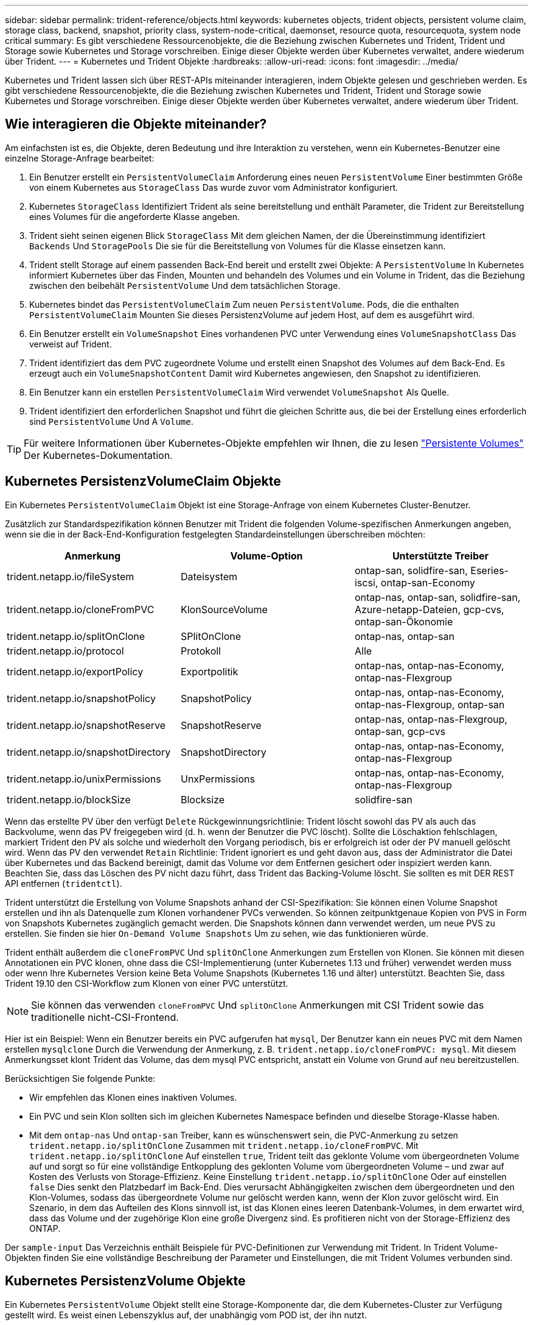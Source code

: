 ---
sidebar: sidebar 
permalink: trident-reference/objects.html 
keywords: kubernetes objects, trident objects, persistent volume claim, storage class, backend, snapshot, priority class, system-node-critical, daemonset, resource quota, resourcequota, system node critical 
summary: Es gibt verschiedene Ressourcenobjekte, die die Beziehung zwischen Kubernetes und Trident, Trident und Storage sowie Kubernetes und Storage vorschreiben. Einige dieser Objekte werden über Kubernetes verwaltet, andere wiederum über Trident. 
---
= Kubernetes und Trident Objekte
:hardbreaks:
:allow-uri-read: 
:icons: font
:imagesdir: ../media/


Kubernetes und Trident lassen sich über REST-APIs miteinander interagieren, indem Objekte gelesen und geschrieben werden. Es gibt verschiedene Ressourcenobjekte, die die Beziehung zwischen Kubernetes und Trident, Trident und Storage sowie Kubernetes und Storage vorschreiben. Einige dieser Objekte werden über Kubernetes verwaltet, andere wiederum über Trident.



== Wie interagieren die Objekte miteinander?

Am einfachsten ist es, die Objekte, deren Bedeutung und ihre Interaktion zu verstehen, wenn ein Kubernetes-Benutzer eine einzelne Storage-Anfrage bearbeitet:

. Ein Benutzer erstellt ein `PersistentVolumeClaim` Anforderung eines neuen `PersistentVolume` Einer bestimmten Größe von einem Kubernetes aus `StorageClass` Das wurde zuvor vom Administrator konfiguriert.
. Kubernetes `StorageClass` Identifiziert Trident als seine bereitstellung und enthält Parameter, die Trident zur Bereitstellung eines Volumes für die angeforderte Klasse angeben.
. Trident sieht seinen eigenen Blick `StorageClass` Mit dem gleichen Namen, der die Übereinstimmung identifiziert `Backends` Und `StoragePools` Die sie für die Bereitstellung von Volumes für die Klasse einsetzen kann.
. Trident stellt Storage auf einem passenden Back-End bereit und erstellt zwei Objekte: A `PersistentVolume` In Kubernetes informiert Kubernetes über das Finden, Mounten und behandeln des Volumes und ein Volume in Trident, das die Beziehung zwischen den beibehält `PersistentVolume` Und dem tatsächlichen Storage.
. Kubernetes bindet das `PersistentVolumeClaim` Zum neuen `PersistentVolume`. Pods, die die enthalten `PersistentVolumeClaim` Mounten Sie dieses PersistenzVolume auf jedem Host, auf dem es ausgeführt wird.
. Ein Benutzer erstellt ein `VolumeSnapshot` Eines vorhandenen PVC unter Verwendung eines `VolumeSnapshotClass` Das verweist auf Trident.
. Trident identifiziert das dem PVC zugeordnete Volume und erstellt einen Snapshot des Volumes auf dem Back-End. Es erzeugt auch ein `VolumeSnapshotContent` Damit wird Kubernetes angewiesen, den Snapshot zu identifizieren.
. Ein Benutzer kann ein erstellen `PersistentVolumeClaim` Wird verwendet `VolumeSnapshot` Als Quelle.
. Trident identifiziert den erforderlichen Snapshot und führt die gleichen Schritte aus, die bei der Erstellung eines erforderlich sind `PersistentVolume` Und A `Volume`.



TIP: Für weitere Informationen über Kubernetes-Objekte empfehlen wir Ihnen, die zu lesen https://kubernetes.io/docs/concepts/storage/persistent-volumes/["Persistente Volumes"^] Der Kubernetes-Dokumentation.



== Kubernetes PersistenzVolumeClaim Objekte

Ein Kubernetes `PersistentVolumeClaim` Objekt ist eine Storage-Anfrage von einem Kubernetes Cluster-Benutzer.

Zusätzlich zur Standardspezifikation können Benutzer mit Trident die folgenden Volume-spezifischen Anmerkungen angeben, wenn sie die in der Back-End-Konfiguration festgelegten Standardeinstellungen überschreiben möchten:

[cols=",,"]
|===
| Anmerkung | Volume-Option | Unterstützte Treiber 


| trident.netapp.io/fileSystem | Dateisystem | ontap-san, solidfire-san, Eseries-iscsi, ontap-san-Economy 


| trident.netapp.io/cloneFromPVC | KlonSourceVolume | ontap-nas, ontap-san, solidfire-san, Azure-netapp-Dateien, gcp-cvs, ontap-san-Ökonomie 


| trident.netapp.io/splitOnClone | SPlitOnClone | ontap-nas, ontap-san 


| trident.netapp.io/protocol | Protokoll | Alle 


| trident.netapp.io/exportPolicy | Exportpolitik | ontap-nas, ontap-nas-Economy, ontap-nas-Flexgroup 


| trident.netapp.io/snapshotPolicy | SnapshotPolicy | ontap-nas, ontap-nas-Economy, ontap-nas-Flexgroup, ontap-san 


| trident.netapp.io/snapshotReserve | SnapshotReserve | ontap-nas, ontap-nas-Flexgroup, ontap-san, gcp-cvs 


| trident.netapp.io/snapshotDirectory | SnapshotDirectory | ontap-nas, ontap-nas-Economy, ontap-nas-Flexgroup 


| trident.netapp.io/unixPermissions | UnxPermissions | ontap-nas, ontap-nas-Economy, ontap-nas-Flexgroup 


| trident.netapp.io/blockSize | Blocksize | solidfire-san 
|===
Wenn das erstellte PV über den verfügt `Delete` Rückgewinnungsrichtlinie: Trident löscht sowohl das PV als auch das Backvolume, wenn das PV freigegeben wird (d. h. wenn der Benutzer die PVC löscht). Sollte die Löschaktion fehlschlagen, markiert Trident den PV als solche und wiederholt den Vorgang periodisch, bis er erfolgreich ist oder der PV manuell gelöscht wird. Wenn das PV den verwendet `+Retain+` Richtlinie: Trident ignoriert es und geht davon aus, dass der Administrator die Datei über Kubernetes und das Backend bereinigt, damit das Volume vor dem Entfernen gesichert oder inspiziert werden kann. Beachten Sie, dass das Löschen des PV nicht dazu führt, dass Trident das Backing-Volume löscht. Sie sollten es mit DER REST API entfernen (`tridentctl`).

Trident unterstützt die Erstellung von Volume Snapshots anhand der CSI-Spezifikation: Sie können einen Volume Snapshot erstellen und ihn als Datenquelle zum Klonen vorhandener PVCs verwenden. So können zeitpunktgenaue Kopien von PVS in Form von Snapshots Kubernetes zugänglich gemacht werden. Die Snapshots können dann verwendet werden, um neue PVS zu erstellen. Sie finden sie hier `+On-Demand Volume Snapshots+` Um zu sehen, wie das funktionieren würde.

Trident enthält außerdem die `cloneFromPVC` Und `splitOnClone` Anmerkungen zum Erstellen von Klonen. Sie können mit diesen Annotationen ein PVC klonen, ohne dass die CSI-Implementierung (unter Kubernetes 1.13 und früher) verwendet werden muss oder wenn Ihre Kubernetes Version keine Beta Volume Snapshots (Kubernetes 1.16 und älter) unterstützt. Beachten Sie, dass Trident 19.10 den CSI-Workflow zum Klonen von einer PVC unterstützt.


NOTE: Sie können das verwenden `cloneFromPVC` Und `splitOnClone` Anmerkungen mit CSI Trident sowie das traditionelle nicht-CSI-Frontend.

Hier ist ein Beispiel: Wenn ein Benutzer bereits ein PVC aufgerufen hat `mysql`, Der Benutzer kann ein neues PVC mit dem Namen erstellen `mysqlclone` Durch die Verwendung der Anmerkung, z. B. `trident.netapp.io/cloneFromPVC: mysql`. Mit diesem Anmerkungsset klont Trident das Volume, das dem mysql PVC entspricht, anstatt ein Volume von Grund auf neu bereitzustellen.

Berücksichtigen Sie folgende Punkte:

* Wir empfehlen das Klonen eines inaktiven Volumes.
* Ein PVC und sein Klon sollten sich im gleichen Kubernetes Namespace befinden und dieselbe Storage-Klasse haben.
* Mit dem `ontap-nas` Und `ontap-san` Treiber, kann es wünschenswert sein, die PVC-Anmerkung zu setzen `trident.netapp.io/splitOnClone` Zusammen mit `trident.netapp.io/cloneFromPVC`. Mit `trident.netapp.io/splitOnClone` Auf einstellen `true`, Trident teilt das geklonte Volume vom übergeordneten Volume auf und sorgt so für eine vollständige Entkopplung des geklonten Volume vom übergeordneten Volume – und zwar auf Kosten des Verlusts von Storage-Effizienz. Keine Einstellung `trident.netapp.io/splitOnClone` Oder auf einstellen `false` Dies senkt den Platzbedarf im Back-End. Dies verursacht Abhängigkeiten zwischen dem übergeordneten und den Klon-Volumes, sodass das übergeordnete Volume nur gelöscht werden kann, wenn der Klon zuvor gelöscht wird. Ein Szenario, in dem das Aufteilen des Klons sinnvoll ist, ist das Klonen eines leeren Datenbank-Volumes, in dem erwartet wird, dass das Volume und der zugehörige Klon eine große Divergenz sind. Es profitieren nicht von der Storage-Effizienz des ONTAP.


Der `sample-input` Das Verzeichnis enthält Beispiele für PVC-Definitionen zur Verwendung mit Trident. In Trident Volume-Objekten finden Sie eine vollständige Beschreibung der Parameter und Einstellungen, die mit Trident Volumes verbunden sind.



== Kubernetes PersistenzVolume Objekte

Ein Kubernetes `PersistentVolume` Objekt stellt eine Storage-Komponente dar, die dem Kubernetes-Cluster zur Verfügung gestellt wird. Es weist einen Lebenszyklus auf, der unabhängig vom POD ist, der ihn nutzt.


NOTE: Trident erstellt `PersistentVolume` Objekte werden beim Kubernetes Cluster automatisch auf Basis der Volumes registriert, die bereitgestellt werden. Sie sollten diese nicht selbst verwalten.

Wenn Sie eine PVC erstellen, die sich auf eine Trident-basierte bezieht `StorageClass`, Trident stellt ein neues Volume anhand der entsprechenden Storage-Klasse bereit und registriert ein neues PV für dieses Volume. Bei der Konfiguration des bereitgestellten Volume und des entsprechenden PV befolgt Trident folgende Regeln:

* Trident generiert einen PV-Namen für Kubernetes mit einem internen Namen, der zur Bereitstellung des Storage verwendet wird. In beiden Fällen wird sichergestellt, dass die Namen in ihrem Geltungsbereich eindeutig sind.
* Die Größe des Volumens entspricht der gewünschten Größe in der PVC so genau wie möglich, obwohl es möglicherweise auf die nächste zuteilbare Menge aufgerundet werden, je nach Plattform.




== Kubernetes StorageClass-Objekte

Kubernetes `StorageClass` Objekte werden in mit Namen angegeben `PersistentVolumeClaims` So stellen Sie Speicher mit einer Reihe von Eigenschaften bereit. Die Storage-Klasse selbst gibt die zu verwendenden bereitstellungsunternehmen an und definiert die Eigenschaftengruppe in Bezug auf die provisionierung von.

Es handelt sich um eines von zwei grundlegenden Objekten, die vom Administrator erstellt und verwaltet werden müssen. Das andere ist das Trident Back-End-Objekt.

Ein Kubernetes `StorageClass` Objekt, das Trident verwendet, sieht so aus:

[listing]
----
apiVersion: storage.k8s.io/v1beta1
kind: StorageClass
metadata:
  name: <Name>
provisioner: csi.trident.netapp.io
mountOptions: <Mount Options>
parameters:
  <Trident Parameters>
allowVolumeExpansion: true
volumeBindingMode: Immediate
----
Diese Parameter sind Trident-spezifisch und Trident erläutert die Bereitstellung von Volumes für die Klasse.

Parameter der Storage-Klasse sind:

[cols=",,,"]
|===
| Attribut | Typ | Erforderlich | Beschreibung 


| Merkmale | Zuordnen einer Zeichenfolge[string] | Nein | Weitere Informationen finden Sie im Abschnitt Attribute unten 


| Storage Pools | Zuordnen[String]StringList | Nein | Zuordnung von Back-End-Namen zu Listen von Storage-Pools innerhalb 


| Zusätzlich StoragePools | Zuordnen[String]StringList | Nein | Zuordnung von Back-End-Namen zu Listen von Storage-Pools innerhalb 


| Unter Ausnahme von StoragePools | Zuordnen[String]StringList | Nein | Zuordnung von Back-End-Namen zu Listen von Storage-Pools innerhalb 
|===
Storage-Attribute und ihre möglichen Werte können in Auswahlebene und Kubernetes-Attribute des Storage-Pools klassifiziert werden.



=== Auswahlebene für Storage-Pools

Diese Parameter bestimmen, welche in Trident gemanagten Storage Pools zur Bereitstellung von Volumes eines bestimmten Typs verwendet werden sollten.

[cols=",,,,,"]
|===
| Attribut | Typ | Werte | Angebot | Anfrage | Unterstützt von 


| Medien^1^ | Zeichenfolge | hdd, Hybrid, ssd | Pool enthält Medien dieser Art. Beides bedeutet Hybrid | Medientyp angegeben | ontap-nas, ontap-nas-Economy, ontap-nas-Flexgroup, ontap-san, solidfire-san 


| Bereitstellungstyp | Zeichenfolge | Dünn, dick | Pool unterstützt diese Bereitstellungsmethode | Bereitstellungsmethode angegeben | Thick: All ONTAP und Eseries-iscsi; Thin Provisioning für ONTAP und solidfire-san 


| BackendType | Zeichenfolge  a| 
ontap-nas, ontap-nas-Economy, ontap-nas-Flexgroup, ontap-san, solidfire-san, eseries-iscsi, gcp-cvs, Azure-netapp-Dateien, ontap-san-Economy
| Pool gehört zu dieser Art von Backend | Back-End angegeben | Alle Treiber 


| Snapshots | bool | Richtig, falsch | Pool unterstützt Volumes mit Snapshots | Volume mit aktivierten Snapshots | ontap-nas, ontap-san, solidfire-san, gcp-cvs 


| Klone | bool | Richtig, falsch | Pool unterstützt das Klonen von Volumes | Volume mit aktivierten Klonen | ontap-nas, ontap-san, solidfire-san, gcp-cvs 


| Verschlüsselung | bool | Richtig, falsch | Pool unterstützt verschlüsselte Volumes | Volume mit aktivierter Verschlüsselung | ontap-nas, ontap-nas-Economy, ontap-nas-Flexgroups, ontap-san 


| IOPS | Int | Positive Ganzzahl | Pool kann IOPS in diesem Bereich garantieren | Volume hat diese IOPS garantiert | solidfire-san 
|===
^1^: Nicht unterstützt von ONTAP Select-Systemen

In den meisten Fällen beeinflussen die angeforderten Werte direkt die Bereitstellung. Wenn Sie beispielsweise Thick Provisioning anfordern, entsteht ein Volume mit Thick Provisioning. Ein Element Storage-Pool nutzt jedoch den angebotenen IOPS-Minimum und das Maximum, um QoS-Werte anstelle des angeforderten Werts festzulegen. In diesem Fall wird der angeforderte Wert nur verwendet, um den Speicherpool auszuwählen.

Im Idealfall können Sie verwenden `attributes` Um die Eigenschaften des Storage zu modellieren, können Sie die Anforderungen einer bestimmten Klasse erfüllen. Trident erkennt und wählt automatisch Storage Pools aus, die mit _all_ der übereinstimmen `attributes` Die Sie angeben.

Wenn Sie feststellen, dass Sie nicht in der Lage sind, zu verwenden `attributes` Um automatisch die richtigen Pools für eine Klasse auszuwählen, können Sie die verwenden `storagePools` Und `additionalStoragePools` Parameter zur weiteren Verfeinerung der Pools oder sogar zur Auswahl einer bestimmten Gruppe von Pools.

Sie können das verwenden `storagePools` Parameter zur weiteren Einschränkung des Pools, die mit den angegebenen übereinstimmen `attributes`. Mit anderen Worten: Trident verwendet die Schnittstelle von Pools, die vom identifiziert werden `attributes` Und `storagePools` Parameter für die Bereitstellung. Sie können entweder allein oder beides zusammen verwenden.

Sie können das verwenden `additionalStoragePools` Parameter zur Erweiterung des Pools, die Trident für die Bereitstellung verwendet, unabhängig von den vom ausgewählten Pools `attributes` Und `storagePools` Parameter.

Sie können das verwenden `excludeStoragePools` Parameter zum Filtern des Pools, den Trident für die Bereitstellung verwendet. Mit diesem Parameter werden alle Pools entfernt, die übereinstimmen.

Im `storagePools` Und `additionalStoragePools` Parameter, jeder Eintrag nimmt das Formular `<backend>:<storagePoolList>`, Wo `<storagePoolList>` Ist eine kommagetrennte Liste von Speicherpools für das angegebene Backend. Beispiel: Ein Wert für `additionalStoragePools` Könnte aussehen `ontapnas_192.168.1.100:aggr1,aggr2;solidfire_192.168.1.101:bronze`. Diese Listen akzeptieren Regex-Werte sowohl für das Backend als auch für Listenwerte. Verwenden Sie können `tridentctl get backend` Um die Liste der Back-Ends und deren Pools zu erhalten.



=== Attribute für Kubernetes

Diese Attribute haben keine Auswirkung auf die Auswahl von Storage-Pools/Back-Ends, die von Trident während der dynamischen Provisionierung durchgeführt werden. Stattdessen liefern diese Attribute einfach Parameter, die von Kubernetes Persistent Volumes unterstützt werden. Worker-Knoten sind für die Erstellung von Dateisystem-Operationen verantwortlich und benötigen möglicherweise Dateisystem-Dienstprogramme, wie z. B. xfsprogs.

[cols=",,,,,"]
|===
| Attribut | Typ | Werte | Beschreibung | Wichtige Faktoren | Kubernetes-Version 


| Fstype | Zeichenfolge | Ext4, ext3, xfs usw. | Der Filesystem-Typ für Block-Volumes | solidfire-san, ontap-nas, ontap-nas-Economy, ontap-nas-Flexgroup, ontap-san, ontap-san-Economy, Eseries-iscsi | Alle 


| VolumeErweiterung | boolesch | Richtig, falsch | Aktivieren oder deaktivieren Sie die Unterstützung für das Vergrößern der PVC-Größe | ontap-nas, ontap-nas-Ökonomie, ontap-nas-Flexgroup, ontap-san, ontap-san-Ökonomie, solidfire-san, gcp-cvs, Azure-netapp-Files | 1.11 und höher 


| VolumeBindingmodus | Zeichenfolge | Sofort, WaitForFirstConsumer | Legen Sie fest, wann Volume Binding und dynamische Bereitstellung stattfindet | Alle | 1.19 - 1.24 
|===
[TIP]
====
* Der `fsType` Parameter wird verwendet, um den gewünschten Filesystem-Typ für SAN-LUNs zu steuern. Darüber hinaus verwendet Kubernetes auch Präsenz von `fsType` In einer Speicherklasse, die darauf hinweist, dass ein Dateisystem vorhanden ist. Das Volume-Eigentum kann über den gesteuert werden `fsGroup` Sicherheitskontext eines Pods nur wenn `fsType` Ist festgelegt. Siehe link:https://kubernetes.io/docs/tasks/configure-pod-container/security-context/["Kubernetes: Einen Sicherheitskontext für einen Pod oder Container konfigurieren"^] Für eine Übersicht über die Einstellung des Volume-Besitzes mit dem `fsGroup` Kontext. Kubernetes wendet das an `fsGroup` Wert nur, wenn:
+
** `fsType` Wird in der Storage-Klasse festgelegt.
** Der PVC-Zugriffsmodus ist RWO.


+
Für NFS-Speichertreiber ist bereits ein Dateisystem als Teil des NFS-Exports vorhanden. Zur Verwendung `fsGroup` Die Storage-Klasse muss noch ein angeben `fsType`. Sie können es auf einstellen `nfs` Oder ein nicht-Null-Wert.

* Siehe link:https://docs.netapp.com/us-en/trident/trident-use/vol-expansion.html["Erweitern Sie Volumes"] Für weitere Informationen zur Volume-Erweiterung.
* Das Trident Installationspaket bietet verschiedene Beispiele für Storage-Klassen, die mit Trident in verwendet werden können ``sample-input/storage-class-*.yaml``. Durch das Löschen einer Kubernetes-Storage-Klasse wird auch die entsprechende Trident-Storage-Klasse gelöscht.


====


== Kubernetes VolumeSnapshotClass-Objekte

Kubernetes `VolumeSnapshotClass` Objekte sind analog `StorageClasses`. Sie helfen, mehrere Speicherklassen zu definieren und werden von Volume-Snapshots referenziert, um den Snapshot der erforderlichen Snapshot-Klasse zuzuordnen. Jeder Volume Snapshot ist einer einzelnen Volume-Snapshot-Klasse zugeordnet.

A `VolumeSnapshotClass` Sollte von einem Administrator definiert werden, um Snapshots zu erstellen. Eine Volume-Snapshot-Klasse wird mit folgender Definition erstellt:

[listing]
----
apiVersion: snapshot.storage.k8s.io/v1beta1
kind: VolumeSnapshotClass
metadata:
  name: csi-snapclass
driver: csi.trident.netapp.io
deletionPolicy: Delete
----
Der `driver` Gibt an Kubernetes, dass Volume-Snapshots von anfordert `csi-snapclass` Die Klasse werden von Trident übernommen. Der `deletionPolicy` Gibt die Aktion an, die ausgeführt werden soll, wenn ein Snapshot gelöscht werden muss. Wenn `deletionPolicy` Ist auf festgelegt `Delete`, Die Volume-Snapshot-Objekte sowie der zugrunde liegende Snapshot auf dem Storage-Cluster werden entfernt, wenn ein Snapshot gelöscht wird. Alternativ können Sie ihn auf einstellen `Retain` Bedeutet das `VolumeSnapshotContent` Und der physische Snapshot wird beibehalten.



== Kubernetes VolumeSnapshot-Objekte

Ein Kubernetes `VolumeSnapshot` Objekt ist eine Anforderung zur Erstellung eines Snapshots eines Volumes. So wie eine PVC eine von einem Benutzer erstellte Anfrage für ein Volume darstellt, besteht bei einem Volume-Snapshot die Anforderung eines Benutzers, einen Snapshot eines vorhandenen PVC zu erstellen.

Sobald eine Volume Snapshot-Anfrage eingeht, managt Trident automatisch die Erstellung des Snapshots für das Volume auf dem Backend und legt den Snapshot offen, indem er einen eindeutigen erstellt
`VolumeSnapshotContent` Objekt: Sie können Snapshots aus vorhandenen VES erstellen und die Snapshots als Datenquelle beim Erstellen neuer VES verwenden.


NOTE: Der Lebenszyklus eines VolumeSnapshots ist unabhängig von der Quelle PVC: Ein Snapshot bleibt auch nach dem Löschen der Quelle PVC erhalten. Beim Löschen eines PVC mit zugehörigen Snapshots markiert Trident das Backing-Volume für dieses PVC in einem *Deleting*-Zustand, entfernt es aber nicht vollständig. Das Volume wird entfernt, wenn alle zugehörigen Snapshots gelöscht werden.



== Kubernetes VolumeSnapshotContent-Objekte

Ein Kubernetes `VolumeSnapshotContent` Objekt stellt einen Snapshot dar, der von einem bereits bereitgestellten Volume entnommen wurde. Es ist analog zu einem `PersistentVolume` Und bedeutet einen bereitgestellten Snapshot auf dem Storage-Cluster. Ähnlich `PersistentVolumeClaim` Und `PersistentVolume` Objekte, wenn ein Snapshot erstellt wird, das `VolumeSnapshotContent` Objekt verwaltet eine 1:1-Zuordnung zum `VolumeSnapshot` Objekt, das die Snapshot-Erstellung angefordert hatte.


NOTE: Trident erstellt `VolumeSnapshotContent` Objekte werden beim Kubernetes Cluster automatisch auf Basis der Volumes registriert, die bereitgestellt werden. Sie sollten diese nicht selbst verwalten.

Der `VolumeSnapshotContent` Das Objekt enthält Details, die den Snapshot eindeutig identifizieren, z. B. den `snapshotHandle`. Das `snapshotHandle` Ist eine einzigartige Kombination aus dem Namen des PV und dem Namen des `VolumeSnapshotContent` Objekt:

Wenn eine Snapshot-Anfrage eingeht, erstellt Trident den Snapshot auf dem Back-End. Nach der Erstellung des Snapshots konfiguriert Trident einen `VolumeSnapshotContent` Objekt-Storage erstellt und damit den Snapshot der Kubernetes API zur Verfügung gestellt.



== Kubernetes CustomResourceDefinition-Objekte

Kubernetes Custom Ressourcen sind Endpunkte in der Kubernetes API, die vom Administrator definiert werden und zum Gruppieren ähnlicher Objekte verwendet werden. Kubernetes unterstützt das Erstellen individueller Ressourcen zum Speichern einer Sammlung von Objekten. Sie erhalten diese Ressourcen-Definitionen, indem Sie ausführen `kubectl get crds`.

CRDs (Custom Resource Definitions) und die zugehörigen Objektmetadaten werden durch Kubernetes im Metadatenspeicher gespeichert. Dadurch ist kein separater Speicher für Trident erforderlich.

Ab Version 19.07 verwendet Trident mehrere Lösungen `CustomResourceDefinition` Objekte zur Wahrung der Identität von Trident Objekten, wie Trident Back-Ends, Trident Storage-Klassen und Trident Volumes. Diese Objekte werden von Trident gemanagt. Darüber hinaus werden im CSI-Volume-Snapshot-Framework einige CRS-IDs verwendet, die zum Definieren von Volume-Snapshots erforderlich sind.

CRDs stellen ein Kubernetes-Konstrukt dar. Objekte der oben definierten Ressourcen werden von Trident erstellt. Wenn ein Backend mit erstellt wird, ist das ein einfaches Beispiel `tridentctl`, Eine entsprechende `tridentbackends` Das CRD-Objekt wird für den Verbrauch durch Kubernetes erstellt.

Beachten Sie die folgenden CRDs von Trident:

* Wenn Trident installiert ist, werden eine Reihe von CRDs erstellt und können wie alle anderen Ressourcentypen verwendet werden.
* Beim Upgrade von einer früheren Version von Trident (eine Version, die verwendet wurde `etcd` Um den Status beizubehalten) migriert das Trident-Installationsprogramm die Daten von dem `etcd` Schlüsselwert-Datenspeicher und Erstellung der entsprechenden CRD-Objekte.
* Bei der Deinstallation von Trident mit dem `tridentctl uninstall` Befehl, Trident Pods werden gelöscht, die erstellten CRDs werden jedoch nicht bereinigt. Siehe link:../trident-managing-k8s/uninstall-trident.html["Deinstallieren Sie Trident"] Um zu erfahren, wie Trident vollständig entfernt und von Grund auf neu konfiguriert werden kann




== Trident StorageClass-Objekte

Trident erstellt passende Storage-Klassen für Kubernetes `StorageClass` Objekte, die angeben `csi.trident.netapp.io`/`netapp.io/trident` In ihrem Feld für die bereitstellung. Der Name der Storage-Klasse stimmt mit der der von Kubernetes überein `StorageClass` Objekt, das es repräsentiert.


NOTE: Mit Kubernetes werden diese Objekte automatisch bei einem Kubernetes erstellt `StorageClass` Und Trident ist für die bereitstellung registriert.

Storage-Klassen umfassen eine Reihe von Anforderungen für Volumes. Trident stimmt diese Anforderungen mit den in jedem Storage-Pool vorhandenen Attributen überein. Ist dieser Storage-Pool ein gültiges Ziel für die Bereitstellung von Volumes anhand dieser Storage-Klasse.

Sie können Storage-Klassen-Konfigurationen erstellen, um Storage-Klassen direkt über DIE REST API zu definieren. Bei Kubernetes-Implementierungen werden sie jedoch bei der Registrierung von neuem Kubernetes erstellt `StorageClass` Objekte:



== Trident Back-End-Objekte

Back-Ends stellen die Storage-Anbieter dar, über die Trident Volumes bereitstellt. Eine einzelne Trident Instanz kann eine beliebige Anzahl von Back-Ends managen.


NOTE: Dies ist einer der beiden Objekttypen, die Sie selbst erstellen und verwalten. Die andere ist Kubernetes `StorageClass` Objekt:

Weitere Informationen zum Erstellen dieser Objekte finden Sie unter link:../trident-use/backends.html["Back-Ends werden konfiguriert"].



== Trident Storage Pool Objekte

Storage-Pools stellen die verschiedenen Standorte dar, die für die Provisionierung an jedem Back-End verfügbar sind. Für ONTAP entsprechen diese Aggregaten in SVMs. Bei NetApp HCI/SolidFire entsprechen diese den vom Administrator festgelegten QoS-Bands. Für Cloud Volumes Service entsprechen diese Regionen Cloud-Provider. Jeder Storage-Pool verfügt über eine Reihe individueller Storage-Attribute, die seine Performance-Merkmale und Datensicherungsmerkmale definieren.

Im Gegensatz zu den anderen Objekten hier werden Storage-Pool-Kandidaten immer automatisch erkannt und gemanagt.



== Trident Volume-Objekte

Volumes sind die grundlegende Bereitstellungseinheit, die Back-End-Endpunkte umfasst, wie NFS-Freigaben und iSCSI-LUNs. In Kubernetes entsprechen diese direkt `PersistentVolumes`. Wenn Sie ein Volume erstellen, stellen Sie sicher, dass es über eine Storage-Klasse verfügt, die bestimmt, wo das Volume zusammen mit einer Größe bereitgestellt werden kann.


NOTE: In Kubernetes werden diese Objekte automatisch gemanagt. Sie können sich anzeigen lassen, welche Bereitstellung von Trident bereitgestellt wurde.


TIP: Wenn Sie ein PV mit den zugehörigen Snapshots löschen, wird das entsprechende Trident-Volume auf den Status *Löschen* aktualisiert. Damit das Trident Volume gelöscht werden kann, sollten Sie die Snapshots des Volume entfernen.

Eine Volume-Konfiguration definiert die Eigenschaften, über die ein bereitgestelltes Volume verfügen sollte.

[cols=",,,"]
|===
| Attribut | Typ | Erforderlich | Beschreibung 


| Version | Zeichenfolge | Nein | Version der Trident API („1“) 


| Name | Zeichenfolge | ja | Name des zu erstellenden Volumes 


| Storage Class | Zeichenfolge | ja | Storage-Klasse, die bei der Bereitstellung des Volumes verwendet werden muss 


| Größe | Zeichenfolge | ja | Größe des Volumes, das in Byte bereitgestellt werden soll 


| Protokoll | Zeichenfolge | Nein | Zu verwendenden Protokolltyp; „Datei“ oder „Block“ 


| InternalName | Zeichenfolge | Nein | Name des Objekts auf dem Storage-System, das von Trident generiert wird 


| KlonSourceVolume | Zeichenfolge | Nein | ONTAP (nas, san) & SolidFire-*: Name des Volumes aus dem geklont werden soll 


| SPlitOnClone | Zeichenfolge | Nein | ONTAP (nas, san): Den Klon von seinem übergeordneten Objekt trennen 


| SnapshotPolicy | Zeichenfolge | Nein | ONTAP-*: Die Snapshot-Richtlinie zu verwenden 


| SnapshotReserve | Zeichenfolge | Nein | ONTAP-*: Prozentsatz des für Schnappschüsse reservierten Volumens 


| Exportpolitik | Zeichenfolge | Nein | ontap-nas*: Richtlinie für den Export zu verwenden 


| SnapshotDirectory | bool | Nein | ontap-nas*: Ob das Snapshot-Verzeichnis sichtbar ist 


| UnxPermissions | Zeichenfolge | Nein | ontap-nas*: Anfängliche UNIX-Berechtigungen 


| Blocksize | Zeichenfolge | Nein | SolidFire-*: Block-/Sektorgröße 


| Dateisystem | Zeichenfolge | Nein | Typ des Filesystems 
|===
Trident generiert `internalName` Beim Erstellen des Volumes. Dies besteht aus zwei Schritten. Zuerst wird das Speicherpräfix (entweder der Standard) voreingestellt `trident` Oder das Präfix in der Backend-Konfiguration) zum Volume-Namen, was zu einem Namen des Formulars führt `<prefix>-<volume-name>`. Anschließend wird der Name desinfiziert und die im Backend nicht zulässigen Zeichen ersetzt. Bei ONTAP Back-Ends werden Bindestriche mit Unterstriche ersetzt (d. h., der interne Name wird aus `<prefix>_<volume-name>`). Bei Element-Back-Ends werden Unterstriche durch Bindestriche ersetzt.

Sie können Volume-Konfigurationen verwenden, um Volumes direkt über DIE REST-API bereitzustellen. In Kubernetes-Implementierungen gehen die meisten Benutzer jedoch davon aus, den Standard Kubernetes zu verwenden `PersistentVolumeClaim` Methode. Trident erstellt dieses Volume-Objekt automatisch im Rahmen des Bereitstellungsprozesses.



== Trident Snapshot Objekte

Snapshots sind eine zeitpunktgenaue Kopie von Volumes, die zur Bereitstellung neuer Volumes oder für Restores verwendet werden kann. In Kubernetes entsprechen diese direkt `VolumeSnapshotContent` Objekte: Jeder Snapshot ist einem Volume zugeordnet, das die Quelle der Daten für den Snapshot ist.

Beide `Snapshot` Objekt enthält die unten aufgeführten Eigenschaften:

[cols=",,,"]
|===
| Attribut | Typ | Erforderlich | Beschreibung 


| Version | Zeichenfolge  a| 
Ja.
| Version der Trident API („1“) 


| Name | Zeichenfolge  a| 
Ja.
| Name des Trident Snapshot-Objekts 


| InternalName | Zeichenfolge  a| 
Ja.
| Name des Trident Snapshot-Objekts auf dem Storage-System 


| VolumeName | Zeichenfolge  a| 
Ja.
| Name des Persistent Volume, für das der Snapshot erstellt wird 


| VolumeInternalName | Zeichenfolge  a| 
Ja.
| Name des zugehörigen Trident-Volume-Objekts auf dem Storage-System 
|===

NOTE: In Kubernetes werden diese Objekte automatisch gemanagt. Sie können sich anzeigen lassen, welche Bereitstellung von Trident bereitgestellt wurde.

Wenn ein Kubernetes `VolumeSnapshot` Objektanforderung wird erstellt. Trident erstellt ein Snapshot-Objekt auf dem zugrunde gelegten Storage-System. Der `internalName` Dieses Snapshot-Objekt wird durch Kombination des Präfixes generiert `snapshot-` Mit dem `UID` Des `VolumeSnapshot` Objekt (z. B. `snapshot-e8d8a0ca-9826-11e9-9807-525400f3f660`). `volumeName` Und `volumeInternalName` Werden durch Abrufen der Details des Back-Volume gefüllt.



== Astra Trident ResourceQuota Objekt

Das Trident-Eintreten verbraucht einen `system-node-critical` Priority Class – die in Kubernetes verfügbare Class mit höchster Priorität, damit Astra Trident Volumes beim ordnungsgemäßen Shutdown von Nodes identifizieren und bereinigen kann und Trident Demonset-Pods zulassen kann, dass Workloads mit niedriger Priorität in Clustern mit hohen Ressourcenbelastungen vorbeugen.

Astra Trident setzt hierfür ein `ResourceQuota` Möchten Sie sicherstellen, dass eine „System-Node-kritische“ Prioritätsklasse auf dem Trident-Demonset erfüllt ist. Vor der Implementierung und der Erstellung von Dämonen sucht Astra Trident die `ResourceQuota` Objekt und, falls nicht erkannt, wendet es an.

Wenn Sie mehr Kontrolle über das standardmäßige Ressourcenkontingent und die Prioritätsklasse benötigen, können Sie ein generieren `custom.yaml` Oder konfigurieren Sie die `ResourceQuota` Objekt mit Helm-Diagramm.

Im Folgenden finden Sie ein Beispiel für ein `ResourceQuota`Objekt mit Priorität des Trident-Dämonenset.

[listing]
----
apiVersion: <version>
kind: ResourceQuota
metadata:
  name: trident-csi
  labels:
    app: node.csi.trident.netapp.io
spec:
  scopeSelector:
     matchExpressions:
       - operator : In
         scopeName: PriorityClass
         values: ["system-node-critical"]
----
Weitere Informationen zu Ressourcenkontingenten finden Sie unter link:https://kubernetes.io/docs/concepts/policy/resource-quotas/["Kubernetes: Ressourcenkontingente"^].



=== Bereinigen von ResourceQuota, falls die Installation fehlschlägt

In seltenen Fällen, in denen die Installation nach dem fehlschlägt `ResourceQuota` Das Objekt wird erstellt, versuchen Sie es zuerst link:../trident-managing-k8s/uninstall-trident.html["Deinstallation"] Und installieren Sie dann neu.

Wenn das nicht funktioniert, entfernen Sie manuell das `ResourceQuota` Objekt:



=== Entfernen Sie ResourceQuota

Wenn Sie die eigene Ressourcenzuweisung steuern möchten, können Sie den Astra Trident entfernen `ResourceQuota` Objekt mit dem Befehl:

[listing]
----
kubectl delete quota trident-csi -n trident
----